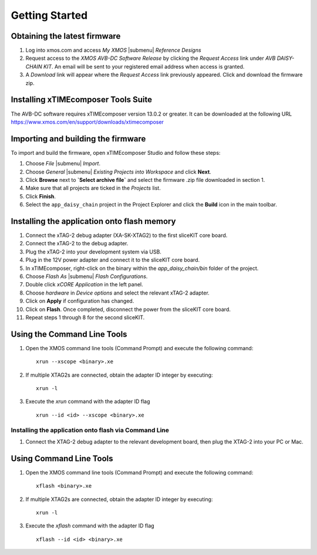 Getting Started 
================

Obtaining the latest firmware
-----------------------------

#. Log into xmos.com and access `My XMOS` |submenu| `Reference Designs`
#. Request access to the `XMOS AVB-DC Software Release` by clicking the `Request Access` link under `AVB DAISY-CHAIN KIT`. An email will be sent to your registered email address when access is granted.
#. A `Download` link will appear where the `Request Access` link previously appeared. Click and download the firmware zip.


Installing xTIMEcomposer Tools Suite
------------------------------------

The AVB-DC software requires xTIMEcomposer version 13.0.2 or greater. It can be downloaded at the following URL
https://www.xmos.com/en/support/downloads/xtimecomposer


Importing and building the firmware
-----------------------------------

To import and build the firmware, open xTIMEcomposer Studio and
follow these steps:

#. Choose `File` |submenu| `Import`.

#. Choose `General` |submenu| `Existing Projects into Workspace` and
   click **Next**.

#. Click **Browse** next to **`Select archive file`** and select
   the firmware .zip file downloaded in section 1.

#. Make sure that all projects are ticked in the
   `Projects` list.
 
#. Click **Finish**.

#. Select the ``app_daisy_chain`` project in the Project Explorer and click the **Build** icon in the main toolbar.

Installing the application onto flash memory
--------------------------------------------

#. Connect the xTAG-2 debug adapter (XA-SK-XTAG2) to the first sliceKIT core board. 
#. Connect the xTAG-2 to the debug adapter.
#. Plug the xTAG-2 into your development system via USB.
#. Plug in the 12V power adapter and connect it to the sliceKIT core board.
#. In xTIMEcomposer, right-click on the binary within the *app_daisy_chain/bin* folder of the project.
#. Choose `Flash As` |submenu| `Flash Configurations`.
#. Double click `xCORE Application` in the left panel.
#. Choose `hardware` in `Device options` and select the relevant xTAG-2 adapter.
#. Click on **Apply** if configuration has changed.
#. Click on **Flash**. Once completed, disconnect the power from the sliceKIT core board.
#. Repeat steps 1 through 8 for the second sliceKIT.

Using the Command Line Tools
----------------------------

#. Open the XMOS command line tools (Command Prompt) and
   execute the following command:


   ::

       xrun --xscope <binary>.xe

#. If multiple XTAG2s are connected, obtain the adapter ID integer by executing:

   :: 

      xrun -l

#. Execute the `xrun` command with the adapter ID flag

   :: 

      xrun --id <id> --xscope <binary>.xe



Installing the application onto flash via Command Line
~~~~~~~~~~~~~~~~~~~~~~~~~~~~~~~~~~~~~~~~~~~~~~~~~~~~~~

#. Connect the XTAG-2 debug adapter to the relevant development
   board, then plug the XTAG-2 into your PC or Mac.

Using Command Line Tools
------------------------


#. Open the XMOS command line tools (Command Prompt) and
   execute the following command:

   ::

       xflash <binary>.xe

#. If multiple XTAG2s are connected, obtain the adapter ID integer by executing:

   :: 

      xrun -l

#. Execute the `xflash` command with the adapter ID flag

   :: 

      xflash --id <id> <binary>.xe

